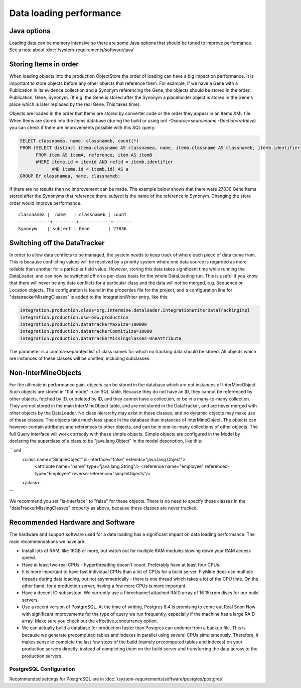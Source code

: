 Data loading performance
================================



Java options
--------------------

Loading data can be memory intensive so there are some Java options that should be tuned to improve performance.  See a note about :doc:`/system-requirements/software/java`


Storing Items in order
----------------------------

When loading objects into the production ObjectStore the order of loading can have a big impact on performance.  It is important to store objects before any other objects that reference them.  For example, if we have a Gene with a Publication in its evidence collection and a Synonym referencing the Gene, the objects should be stored in the order: Publication, Gene, Synonym.  (If e.g. the Gene is stored after the Synonym a placeholder object is stored in the Gene's place which is later replaced by the real Gene.  This takes time).

Objects are loaded in the order that Items are stored by converter code or the order they appear in an Items XML file.  When Items are stored into the items database (during the build or using `ant -Dsource=sourcename -Daction=retrieve`) you can check if there are improvements possible with this SQL query:

.. code-block:: sql

   SELECT classnamea, name, classnameb, count(*)
   FROM (SELECT distinct itema.classname AS classnamea, name, itemb.classname AS classnameb, itemb.identifier
         FROM item AS itemA, reference, item AS itemB
         WHERE itema.id = itemid AND refid = itemb.identifier
               AND itema.id < itemb.id) AS a
   GROUP BY classnamea, name, classnameb;


If there are no results then no improvement can be made.  The example below shows that there were 27836 Gene Items stored after the Synonyms that reference them.  `subject` is the name of the reference in Synonym.  Changing the store order would improve performance.

::

 	classnamea |  name   | classnameb | count 
	------------+---------+------------+-------
 	Synonym    | subject | Gene       | 27836


Switching off the DataTracker
--------------------------------------------------

In order to allow data conflicts to be managed, the system needs to keep track of where each piece of data came from. This is because conflicting values will be resolved by a priority system where one data source is regarded as more reliable than another for a particular field value. However, storing this data takes significant time while running the DataLoader, and can now be switched off on a per-class basis for the whole DataLoading run. This is useful if you know that there will never be any data conflicts for a particular class and the data will not be merged, e.g. Sequence or Location objects. The configuration is found in the properties file for the project, and a configuration line for "datatrackerMissingClasses" is added to the IntegrationWriter entry, like this:

.. code-block:: properties

	integration.production.class=org.intermine.dataloader.IntegrationWriterDataTrackingImpl
	integration.production.osw=osw.production
	integration.production.datatrackerMaxSize=100000
	integration.production.datatrackerCommitSize=10000
	integration.production.datatrackerMissingClasses=OneAttribute

The parameter is a comma-separated list of class names for which no tracking data should be stored. All objects which are instances of these classes will be omitted, including subclasses. 

Non-InterMineObjects
---------------------------------------

For the ultimate in performance gain, objects can be stored in the database which are not instances of InterMineObject. Such objects are stored in "flat mode" in an SQL table. Because they do not have an ID, they cannot be referenced by other objects, fetched by ID, or deleted by ID, and they cannot have a collection, or be in a many-to-many collection. They are not stored in the main InterMineObject table, and are not stored in the DataTracker, and are never merged with other objects by the DataLoader. No class hierarchy may exist in these classes, and no dynamic objects may make use of these classes. The objects take much less space in the database than instances of InterMineObject. The objects can however contain attributes and references to other objects, and can be in one-to-many collections of other objects. The full Query interface will work correctly with these simple objects. Simple objects are configured in the Model by declaring the superclass of a class to be "java.lang.Object" in the model description, like this:

```xml
    <class name="SimpleObject" is-interface="false" extends="java.lang.Object">
        <attribute name="name" type="java.lang.String"/>
        <reference name="employee" referenced-type="Employee" reverse-reference="simpleObjects"/>
    </class>
```

We recommend you set "is-interface" to "false" for these objects. There is no need to specify these classes in the "dataTrackerMissingClasses" property as above, because these classes are never tracked. 


Recommended Hardware and Software
---------------------------------------

The hardware and support software used for a data loading has a significant impact on data loading performance. The main recommendations we have are:

* Install lots of RAM, like 16GB or more, but watch out for multiple RAM modules slowing down your RAM access speed.
* Have at least two real CPUs - hyperthreading doesn't count. Preferably have at least four CPUs.
* It is more important to have fast individual CPUs than a lot of CPUs for a build server. FlyMine does use multiple threads during data loading, but not asymmetrically - there is one thread which takes a lot of the CPU time. On the other hand, for a production server, having a few more CPUs is more important.
* Have a decent IO subsystem. We currently use a fibrechannel attached RAID array of 16 15krpm discs for our build servers.
* Use a recent version of PostgreSQL. At the time of writing, Postgres 8.4 is promising to come out Real Soon Now with significant improvements for the type of query we run frequently, especially if the machine has a large RAID array. Make sure you check out the effective_concurrency option.
* We can actually build a database for production faster than Postgres can undump from a backup file. This is because we generate precomputed tables and indexes in parallel using several CPUs simultaneously. Therefore, it makes sense to complete the last few steps of the build (namely precomputed tables and indexes) on your production servers directly, instead of completing them on the build server and transferring the data across to the production servers.

PostgreSQL Configuration
~~~~~~~~~~~~~~~~~~~~~~~~~~

Recommended settings for PostgreSQL are in :doc:`/system-requirements/software/postgres/postgres`

.. index:: data loading speed, performance 
